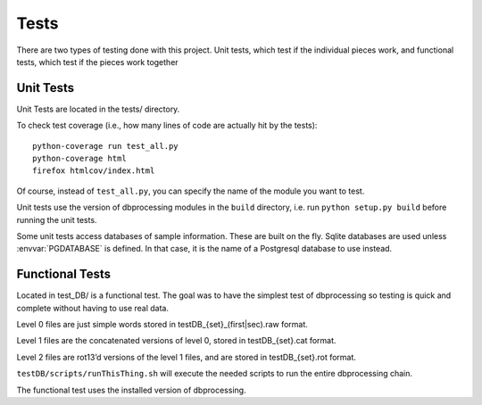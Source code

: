 *****
Tests
*****

There are two types of testing done with this project. Unit tests, which test if the individual pieces work, and functional tests, which test if the pieces work together

.. _unit:


Unit Tests
==========
Unit Tests are located in the tests/ directory.

To check test coverage (i.e., how many lines of code are actually hit by the tests)::

    python-coverage run test_all.py
    python-coverage html
    firefox htmlcov/index.html

Of course, instead of ``test_all.py``, you can specify the name of the module you want to test.

Unit tests use the version of dbprocessing modules in the ``build`` directory,
i.e. run ``python setup.py build`` before running the unit tests.

Some unit tests access databases of sample information. These are built
on the fly. Sqlite databases are used unless :envvar:`PGDATABASE` is defined.
In that case, it is the name of a Postgresql database to use instead.

.. envvar:: PGDATABASE

   Name of a Postgresql database to use for unit testing. Must exist but
   be empty (i.e., no tables). See :ref:`scripts_specifying_database` for
   other environment variables controlling this connection. All tables
   will be removed from this database at the end of unit testing!

.. _functional:

Functional Tests
================
Located in test_DB/ is a functional test. The goal was to have the simplest test of dbprocessing so testing is quick and complete without having to use real data.

Level 0 files are just simple words stored in testDB_{set}_(first|sec).raw format.

Level 1 files are the concatenated versions of level 0, stored in testDB_{set}.cat format.

Level 2 files are rot13’d versions of the level 1 files, and are stored in testDB_{set}.rot format.

``testDB/scripts/runThisThing.sh`` will execute the needed scripts to run the entire dbprocessing chain.

The functional test uses the installed version of dbprocessing.
